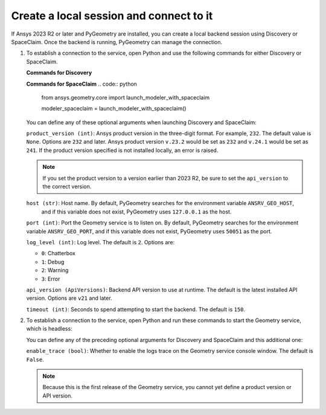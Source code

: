 .. _ref_creating_local_session:

Create a local session and connect to it
========================================

If Ansys 2023 R2 or later and PyGeometry are installed, you can create a local backend session using
Discovery or SpaceClaim. Once the backend is running, PyGeometry can manage the connection.

#. To establish a connection to the service, open Python and use the following commands for
   either Discovery or SpaceClaim.

   **Commands for Discovery**

   .. code:: python
       from ansys.geometry.core import launch_modeler_with_discovery

       modeler_discovery = launch_modeler_with_discovery()

   **Commands for SpaceClaim**
   .. code:: python
       from ansys.geometry.core import launch_modeler_with_spaceclaim

       modeler_spaceclaim = launch_modeler_with_spaceclaim()

   You can define any of these optional arguments when launching Discovery and SpaceClaim:

   ``product_version (int)``: Ansys product version in the three-digit format. For example, ``232``.
   The default value is ``None``. Options are ``232`` and later. Ansys product version ``v.23.2``
   would be set as ``232`` and ``v.24.1`` would be set as ``241``. If the product version specified
   is not installed locally, an error is raised.

   .. note::
       If you set the product version to a version earlier than 2023 R2, be sure to set the ``api_version``
       to the correct version.

   ``host (str)``: Host name. By default, PyGeometry searches for the environment variable ``ANSRV_GEO_HOST``,
     and if this variable does not exist, PyGeometry uses ``127.0.0.1`` as the host.

   ``port (int)``: Port the Geometry service is to listen on. By default, PyGeometry searches for
   the environment variable ``ANSRV_GEO_PORT``, and if this variable does not exist, PyGeometry uses
   ``50051`` as the port.

   ``log_level (int)``: Log level. The default is ``2``. Options are:

   - ``0``: Chatterbox
   - ``1``: Debug
   - ``2``: Warning
   - ``3``: Error

   ``api_version (ApiVersions)``: Backend API version to use at runtime. The default is
   the latest installed API version. Options are ``v21`` and later.

   ``timeout (int)``: Seconds to spend attempting to start the backend. The default is ``150``.

#. To establish a connection to the service, open Python and run these commands to start
   the Geometry service, which is headless:

   .. code:: python
       from ansys.geometry.core import launch_modeler_with_geometry_service

       modeler_geometry_service = launch_modeler_with_geometry_service()

   You can define any of the preceding optional arguments for Discovery and SpaceClaim and this additional one:

   ``enable_trace (bool)``: Whether to enable the logs trace on the Geometry service console window.
   The default is ``False``.

   .. note::
      Because this is the first release of the Geometry service, you cannot yet define a product version
      or API version.